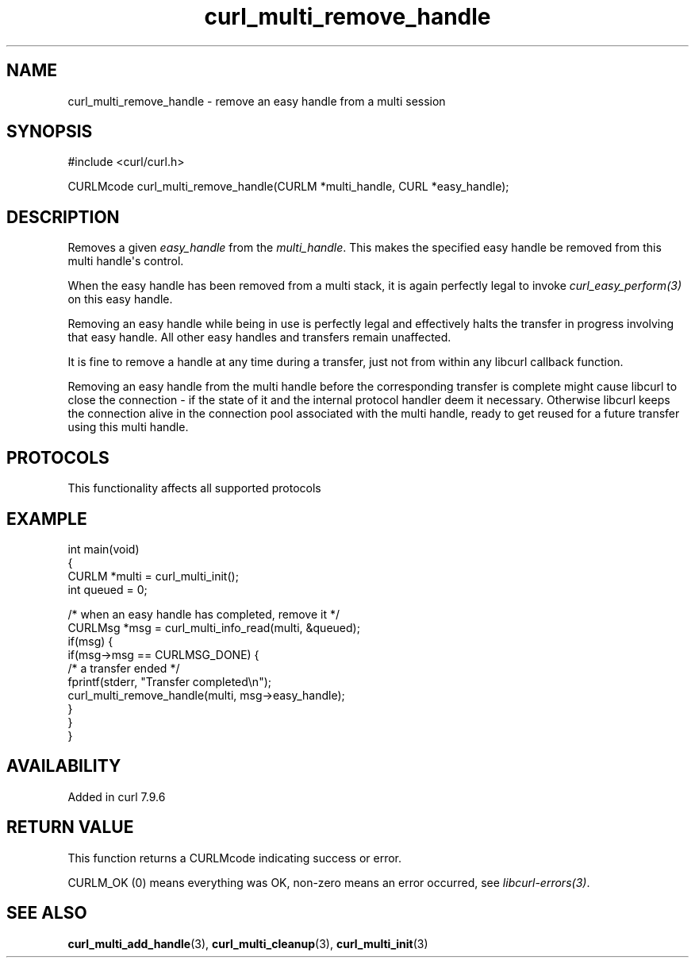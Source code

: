 .\" generated by cd2nroff 0.1 from curl_multi_remove_handle.md
.TH curl_multi_remove_handle 3 "2025-09-01" libcurl
.SH NAME
curl_multi_remove_handle \- remove an easy handle from a multi session
.SH SYNOPSIS
.nf
#include <curl/curl.h>

CURLMcode curl_multi_remove_handle(CURLM *multi_handle, CURL *easy_handle);
.fi
.SH DESCRIPTION
Removes a given \fIeasy_handle\fP from the \fImulti_handle\fP. This makes the
specified easy handle be removed from this multi handle\(aqs control.

When the easy handle has been removed from a multi stack, it is again
perfectly legal to invoke \fIcurl_easy_perform(3)\fP on this easy handle.

Removing an easy handle while being in use is perfectly legal and effectively
halts the transfer in progress involving that easy handle. All other easy
handles and transfers remain unaffected.

It is fine to remove a handle at any time during a transfer, just not from
within any libcurl callback function.

Removing an easy handle from the multi handle before the corresponding
transfer is complete might cause libcurl to close the connection \- if the
state of it and the internal protocol handler deem it necessary. Otherwise
libcurl keeps the connection alive in the connection pool associated with the
multi handle, ready to get reused for a future transfer using this multi
handle.
.SH PROTOCOLS
This functionality affects all supported protocols
.SH EXAMPLE
.nf
int main(void)
{
  CURLM *multi = curl_multi_init();
  int queued = 0;

  /* when an easy handle has completed, remove it */
  CURLMsg *msg = curl_multi_info_read(multi, &queued);
  if(msg) {
    if(msg->msg == CURLMSG_DONE) {
      /* a transfer ended */
      fprintf(stderr, "Transfer completed\\n");
      curl_multi_remove_handle(multi, msg->easy_handle);
    }
  }
}
.fi
.SH AVAILABILITY
Added in curl 7.9.6
.SH RETURN VALUE
This function returns a CURLMcode indicating success or error.

CURLM_OK (0) means everything was OK, non\-zero means an error occurred, see
\fIlibcurl\-errors(3)\fP.
.SH SEE ALSO
.BR curl_multi_add_handle (3),
.BR curl_multi_cleanup (3),
.BR curl_multi_init (3)
